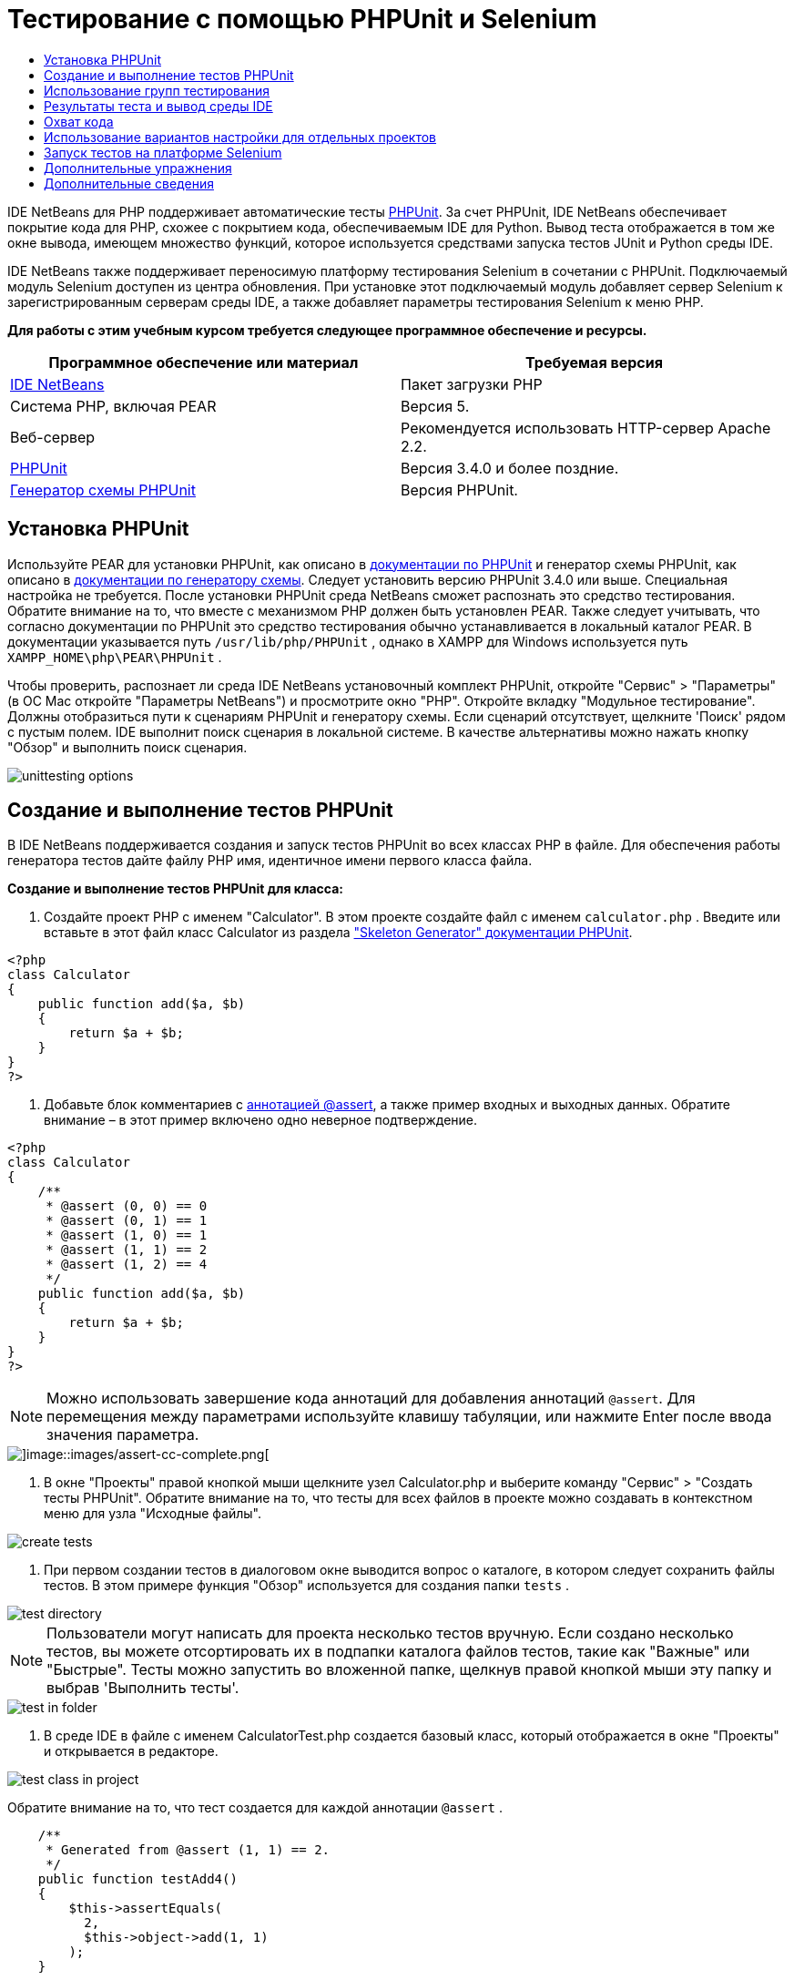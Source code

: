 // 
//     Licensed to the Apache Software Foundation (ASF) under one
//     or more contributor license agreements.  See the NOTICE file
//     distributed with this work for additional information
//     regarding copyright ownership.  The ASF licenses this file
//     to you under the Apache License, Version 2.0 (the
//     "License"); you may not use this file except in compliance
//     with the License.  You may obtain a copy of the License at
// 
//       http://www.apache.org/licenses/LICENSE-2.0
// 
//     Unless required by applicable law or agreed to in writing,
//     software distributed under the License is distributed on an
//     "AS IS" BASIS, WITHOUT WARRANTIES OR CONDITIONS OF ANY
//     KIND, either express or implied.  See the License for the
//     specific language governing permissions and limitations
//     under the License.
//

= Тестирование с помощью PHPUnit и Selenium
:jbake-type: tutorial
:jbake-tags: tutorials 
:markup-in-source: verbatim,quotes,macros
:jbake-status: published
:icons: font
:syntax: true
:source-highlighter: pygments
:toc: left
:toc-title:
:description: Тестирование с помощью PHPUnit и Selenium - Apache NetBeans
:keywords: Apache NetBeans, Tutorials, Тестирование с помощью PHPUnit и Selenium

IDE NetBeans для PHP поддерживает автоматические тесты link:http://www.phpunit.de[+PHPUnit+]. За счет PHPUnit, IDE NetBeans обеспечивает покрытие кода для PHP, схожее с покрытием кода, обеспечиваемым IDE для Python. Вывод теста отображается в том же окне вывода, имеющем множество функций, которое используется средствами запуска тестов JUnit и Python среды IDE.

IDE NetBeans также поддерживает переносимую платформу тестирования Selenium в сочетании с PHPUnit. Подключаемый модуль Selenium доступен из центра обновления. При установке этот подключаемый модуль добавляет сервер Selenium к зарегистрированным серверам среды IDE, а также добавляет параметры тестирования Selenium к меню PHP.

*Для работы с этим учебным курсом требуется следующее программное обеспечение и ресурсы.*

|===
|Программное обеспечение или материал |Требуемая версия 

|link:https://netbeans.org/downloads/index.html[+IDE NetBeans+] |Пакет загрузки PHP 

|Система PHP, включая PEAR |Версия 5. 

|Веб-сервер |Рекомендуется использовать HTTP-сервер Apache 2.2.
 

|link:http://www.phpunit.de[+PHPUnit+] |Версия 3.4.0 и более поздние. 

|link:http://www.phpunit.de/manual/current/en/skeleton-generator.html[+Генератор схемы PHPUnit+] |Версия PHPUnit. 
|===


[[installing-phpunit]]
== Установка PHPUnit

Используйте PEAR для установки PHPUnit, как описано в link:http://www.phpunit.de/manual/current/en/installation.html[+документации по PHPUnit+] и генератор схемы PHPUnit, как описано в link:http://www.phpunit.de/manual/current/en/skeleton-generator.html[+документации по генератору схемы+]. Следует установить версию PHPUnit 3.4.0 или выше. Специальная настройка не требуется. После установки PHPUnit среда NetBeans сможет распознать это средство тестирования. Обратите внимание на то, что вместе с механизмом PHP должен быть установлен PEAR. Также следует учитывать, что согласно документации по PHPUnit это средство тестирования обычно устанавливается в локальный каталог PEAR. В документации указывается путь  ``/usr/lib/php/PHPUnit`` , однако в XAMPP для Windows используется путь  ``XAMPP_HOME\php\PEAR\PHPUnit`` .

Чтобы проверить, распознает ли среда IDE NetBeans установочный комплект PHPUnit, откройте "Сервис" > "Параметры" (в ОС Mac откройте "Параметры NetBeans") и просмотрите окно "PHP". Откройте вкладку "Модульное тестирование". Должны отобразиться пути к сценариям PHPUnit и генератору схемы. Если сценарий отсутствует, щелкните 'Поиск' рядом с пустым полем. IDE выполнит поиск сценария в локальной системе. В качестве альтернативы можно нажать кнопку "Обзор" и выполнить поиск сценария.


image::images/unittesting-options.png[]


[[create-test]]
== Создание и выполнение тестов PHPUnit

В IDE NetBeans поддерживается создания и запуск тестов PHPUnit во всех классах PHP в файле. Для обеспечения работы генератора тестов дайте файлу PHP имя, идентичное имени первого класса файла.

*Создание и выполнение тестов PHPUnit для класса:*

1. Создайте проект PHP с именем "Calculator". В этом проекте создайте файл с именем  ``calculator.php`` . Введите или вставьте в этот файл класс Calculator из раздела link:http://www.phpunit.de/manual/current/en/skeleton-generator.html[+"Skeleton Generator" документации PHPUnit+].

[source,php]
----

<?php
class Calculator
{
    public function add($a, $b)
    {
        return $a + $b;
    }
}
?>
----


. Добавьте блок комментариев с link:http://sebastian-bergmann.de/archives/628-Improved-Skeleton-Generator-in-PHPUnit-3.html[+аннотацией @assert+], а также пример входных и выходных данных. Обратите внимание – в этот пример включено одно неверное подтверждение.

[source,php]
----

<?php
class Calculator
{
    /**
     * @assert (0, 0) == 0
     * @assert (0, 1) == 1
     * @assert (1, 0) == 1
     * @assert (1, 1) == 2
     * @assert (1, 2) == 4
     */
    public function add($a, $b)
    {
        return $a + $b;
    }
}
?>
----

NOTE:  Можно использовать завершение кода аннотаций для добавления аннотаций `@assert`. Для перемещения между параметрами используйте клавишу табуляции, или нажмите Enter после ввода значения параметра.


image::images/assert-cc.png[]image::images/assert-cc-complete.png[]



. В окне "Проекты" правой кнопкой мыши щелкните узел Calculator.php и выберите команду "Сервис" > "Создать тесты PHPUnit". Обратите внимание на то, что тесты для всех файлов в проекте можно создавать в контекстном меню для узла "Исходные файлы".


image::images/create-tests.png[]



. При первом создании тестов в диалоговом окне выводится вопрос о каталоге, в котором следует сохранить файлы тестов. В этом примере функция "Обзор" используется для создания папки  ``tests`` . 


image::images/test-directory.png[]

NOTE:  Пользователи могут написать для проекта несколько тестов вручную. Если создано несколько тестов, вы можете отсортировать их в подпапки каталога файлов тестов, такие как "Важные" или "Быстрые". Тесты можно запустить во вложенной папке, щелкнув правой кнопкой мыши эту папку и выбрав 'Выполнить тесты'.


image::images/test-in-folder.png[]



. В среде IDE в файле с именем CalculatorTest.php создается базовый класс, который отображается в окне "Проекты" и открывается в редакторе. 


image::images/test-class-in-project.png[]

Обратите внимание на то, что тест создается для каждой аннотации  ``@assert`` .


[source,php]
----

    /**
     * Generated from @assert (1, 1) == 2.
     */
    public function testAdd4()
    {
        $this->assertEquals(
          2,
          $this->object->add(1, 1)
        );
    }
----


. Можно выполнить тестирование отдельного файла или целого проекта. Для тестирования проекта щелкните правой кнопкой мыши родительский узел проекта и выберите команду "Тестировать" или нажмите сочетание клавиш ALT+F6. Для тестирования файла Calculator.php щелкните правой кнопкой узел файла и выберите 'Тестировать' или нажмите Ctrl-F6/⌘-F6. В этом примере существует только один класс в одном файле, так что результаты являются идентичными. Среда IDE выполняет тесты и отображает результаты в окне "Результаты теста". 


image::images/test-results-narrow.png[]

Более подробная текстовая версия результатов отображается в окне "Вывод".


image::images/test-result-output.png[]


== Использование групп тестирования

Можно выбрать, какие группы тестирования будут выполняться при запуске набора тестов. Например, некоторые тесты могут выполняться только в производственной среде, а другие — как в производственной среде, так и в среде разработки. Тесты первого вида вы поместите в группу  ``production`` , а второго — в группы  ``production``  и  ``development`` . При запуске набора тестов в среде разработки вы выбираете для выполнения только группу тестирования  ``development`` .

Необходимо активировать группы тестирования для проекта PHP до использования этих групп на каком-либо из файлов данного проекта.

Чтобы отметить тест в качестве части группы тестирования, добавьте к методу теста аннотацию  ``@group [group name]`` .

*Создание и выполнение групп тестирования.*

1. В окне "Проекты" правой кнопкой мыши щелкните узел "Калькулятор" и выберите "Свойства". Откроется раздел "Свойства проекта".
2. В разделе "Свойства проекта" выберите категорию PhpUnit. Выберите "Запрос групп тестирования перед выполнением тестов". Нажмите кнопку "ОК".

image::images/test-group-properties.png[]



. Откройте файл  ``CalculatorTest.php``  в редакторе.


. Для методов  ``testAdd`` ,  ``testAdd3``  и  ``testAdd5``  добавьте аннотацию  ``@group production`` .

image::images/production-group-annotation.png[]



. Для методов  ``testAdd2``  и  ``testAdd4``  добавьте аннотации  ``@group production``  и  ``@group development`` . image:images/production-development-group-code.png[]


. Правой кнопкой мыши щелкните узел  ``Calculator.php``  и выберите "Тестировать". Откроется диалоговое окно выбора групп тестирования для выполнения. Выберите "разработка" и нажмите клавишу "ОК". Среда IDE выполняет только те тесты, которые имеют аннотацию  ``@group development`` .

image::images/select-test-group.png[]

Дополнительные сведения о группах тестов PhpUnit в IDE NetBeans см. IDE NetBeans для публикации в блоге link:http://blogs.oracle.com/netbeansphp/entry/using_phpunit_test_groups[+Использование групп тестов единиц PHP+].


[[result-windows]]
== Результаты теста и вывод среды IDE

Результаты тестов PHPUnit отображаются в двух окнах среды IDE – "Результаты теста" и "Вывод". Окно "Результаты теста" имеет графическую панель и краткую текстовую панель. Окно "Вывод" предоставляет более подробную текстовую версию выходных данных. В этом разделе окна "Результаты теста" и "Вывод" рассматриваются более подробно.

В окне "Результаты теста" отображаются сведения о тестах со сбоями из следующих местоположений:

* Сообщения на панели пользовательского интерфейса, связанные с записью дерева для теста со сбоем
* Текст правой панели со ссылками на строки кода теста со сбоем
* Текст всплывающей подсказки, отображающийся при наведении курсора на тест со сбоем в панели пользовательского интерфейса


image::images/test-results-tooltip.png[]

На левой стороне окна "Результаты теста" расположены следующие кнопки:

* Повторное выполнение теста image:images/rerun-button.png[];
* Показать неуспешные тесты image:images/show-failed.png[]
* Показать успешные тесты image:images/show-passed.png[]
* Показать завершенные тесты, содержащие ошибки image:images/show-error.png[]
* Переход между отображением следующего результата теста image:images/next-test-button.png[] или предыдущего результата теста image:images/previous-test-button.png[].

В окне "Вывод" отображаются все выходные данные сценария PHPUnit. Использование этой функции целесообразно, если причину ошибки невозможно установить с помощью информации в окне "Результаты теста". Как и окно "Результаты теста", окно "Вывод" содержит ссылки на строку класса теста с ошибкой. Также включает в себя кнопки на левой стороне для повторного выполнения теста и для открытия окна параметров PHP.image:images/options-link-button.png[]


image::images/test-result-output.png[]


[[code-coverage]]
== Охват кода

IDE NetBeans для PHP обеспечивает покрытие кода вместе с поддержкой PHPUnit. (Среда IDE также предлагает покрытие кода для Python). Функция покрытия кода проверяет, все ли используемые методы покрываются тестами PHPUnit. В этом разделе мы увидим, как работает покрытие кода для существующего класса Calculator.

*Использование функции покрытия кода:*

1. Откройте Calculator.php и добавьте дубликат функции  ``add``  с именем  ``add2`` . При этом класс  ``Calculator``  должен выглядеть примерно таким образом:

[source,php]
----

<?php
class Calculator {
    /**
     * @assert (0, 0) == 0
     * @assert (0, 1) == 1
     * @assert (1, 0) == 1
     * @assert (1, 1) == 2
     * @assert (1, 2) == 4
     */
    public function add($a, $b) {
        return $a + $b;
    }

    public function add2($a, $b) {
        return $a + $b;
    }

}    
?>

----


. Щелкните узел проекта правой кнопкой мыши. В контекстном меню выберите команду "Охват кода" > "Сбор и отображения охвата кода". По умолчанию панель "Отобразить панель редактора" также выбрана. 

image::images/turn-on-code-coverage.png[]



. Панель покрытия кода теперь отображается в нижней части редактора. Поскольку тестирование покрытия кода еще не выполнялось, на панели редактора отображается значение покрытия, равное 0%. (Это значение также отображается при нажатии на кнопку "Очистить" для очистки результатов теста). 

image::images/editor-bar-before.png[]



. Выберите команду "Тестировать" для тестирования открытого файла или "Все тесты" для запуска всех тестов по проекту. Отобразится окно "Результаты теста". Кроме того, на панели "Покрытие кода" отобразится процент задействованных в тестах операторов исполняемого кода. Задействованный код в окне редактора выделяется зеленым цветом, а незадействованный код – красным цветом.

WARNING: При повторном создании файлов теста ПОСЛЕ добавления функции add2 тесты PHPUnit выполняться не будут. Причиной этого является то, что PHPUnit создает две конфликтующие функции testAdd2. Не разграничивайте функции добавляемыми в конце номерами, если планируете использовать PHPUnit для нескольких подобных функций. См. link:http://www.phpunit.de/ticket/701[+документацию по PHPUnit+].


image::images/editor-bar-after.png[]



. На панели редактора щелкните элемент "Отчет...". Отобразится отчет "Покрытие кода", в котором будут показаны результаты всех тестов, выполненных для проекта. Кнопки в отчете позволяют очищать результаты, повторно выполнять тесты или отключать покрытие кода (нажмите кнопку "Готово"). 

image::images/code-coverage-report.png[]



. Разработчик может добавить другой класс в проект, удалить и заново создать файлы теста, а также еще раз изучить отчет о покрытии кода. Будет показан новый класс. В следующем отчете класс  ``Calculator``  снова содержит функцию, не включенную в тесты. 

image::images/code-coverage-report2.png[]


[[project-specific-configurations]]
== Использование вариантов настройки для отдельных проектов

В среде IDE для проекта можно выбрать следующие особые варианты настройки:

* файл начальной загрузки;
* файл настройки в формате XML;
* набор тестов.
* Пользовательский сценарий PHPUnit

*Настройка конфигурации, связанной с проектом.*

1. Щелкните правой кнопкой мыши узел проекта или узел проекта "Файлы тестов", а затем выберите пункт меню "Свойства". В результате откроется диалоговое окно "Свойства".

image::images/project-ctxmenu.png[]



. Выберите в нем категорию "PHPUnit". Откроется диалоговое окно, в котором можно выбрать особый файл начальной загрузки, конфигурацию XML, сценарий PHPUnit или файл набора тестов.

image::images/proj-properties.png[]



. Пользователи, не знакомые со структурой начальной нагрузки или файлами конфигурации XML можно использовать IDE NetBeans для создания основы. Инструкции по использованию диалогового доступны при выборе 'Справка'. 

image::images/proj-properties-selected.png[]

_Вариант начальной загрузки_ требуется для проектов, в которых используется собственный загрузчик классов, например, посредством реализации магической функции  ``__autoload()`` . Вариант начальной загрузки используется также при необходимости включения файла, содержащего, например, глобальные константы, которые используются несколькими классами в проекте, в будущем.

_Файл XML настройки_ позволяет определить параметры, используемые в вызове из командной строки. В link:http://www.phpunit.de/manual/3.3/en/appendixes.configuration.html[+руководстве по PHPUnit+] имеется полное введение. С помощью файла XML настройки также можно определить параметры  ``php.ini``  и глобальные переменные для тестов. Параметр начальной загрузки может быть указан и в файле XML настройки.

Если установлен _особый набор тестов_, он запускается при каждом выборе пункта меню "Выполнить > Тестирование проекта". Это особенно удобно, если требуется запустить только подмножество всех тестов, либо если требуется использовать недавно реализованные функции PHPUnit, которые необходимо добавлять вручную, например источники данных. Следует отметить, что существует возможность создавать любое количество наборов тестов и запускать их по отдельности; для этого нужно щелкнуть файл в проводнике проектов и выбрать пункт меню "Выполнить". Во избежание недоразумений при использовании особого набора тестов выдается предупреждение. Это предупреждение выводится в окне "Результаты теста" и в окне вывода.

_Пользовательский сценарий PHPUnit _ можно использовать для проекта, вместо сценария по умолчанию, выбранного в 'Сервис' > 'Параметры'. Пользовательский сценарий PHPUnit может включать в себя любые переключатели командной строки, описанные в link:http://www.phpunit.de/manual/3.7/en/textui.html[+руководстве по PHPUnit+].

 


[[selenium]]
== Запуск тестов на платформе Selenium

Selenium – это переносимая платформа тестирования программного обеспечения для веб-приложений. Тесты могут быть созданы в виде таблиц HTML или написаны с помощью различных популярных языков программирования. Тесты запускаются напрямую в большинстве современных браузеров. Selenium может развертываться в системах Windows, Linux и Macintosh. Дополнительные сведения приведены на link:http://docs.seleniumhq.org[+веб-сайте Selenium+].

В IDE NetBeans имеется подключаемый модуль, включающий сервер Selenium. Этот подключаемый модуль позволяет выполнять тесты Selenium в PHP, веб-приложениях или проектах Maven. Чтобы запустить тесты Selenium в PHP, следует установить пакет Testing Selenium в системе PHP.

*Запуск тестов Selenium в PHP:*

1. Откройте командную строку и запустите команду  ``pear install Testing_Selenium-beta`` .  `` PHP_HOME/php/PEAR``  должен быть добавлен к пути. Если команда выполнена успешно, то командная строка отобразит текст  ``install ok: channel://pear.php.net/Testing_Selenium-0.4.3`` .
2. В среде IDE откройте меню "Сервис" > "Подключаемые модули" и установите модуль Selenium для PHP.
3. В окне "Проекты" правой кнопкой мыши щелкните узел проекта для проекта Calculator. Выберите команду "Создать" > "Прочие". Откроется мастер создания файла. Выберите параметр "Selenium" и нажмите кнопку "Далее". 

image::images/new-selenium.png[]



. При первом создании теста Selenium будет открыто диалоговое окно, позволяющее установить каталог для файлов теста Selenium. Этот каталог должен отличаться от каталога файлов теста PHPUnit. В противном случае тесты Selenium будут запускаться при каждом запуске модульных тестов. Запуск функциональных тестов вида Selenium обычно занимает больше времени, чем запуск модульных тестов, поэтому их совместный запуск с модульными тестами скорее всего нежелателен.


. Примите параметры по умолчанию на странице "Имя и местоположение" и нажмите кнопку "Готово". Новый файл теста Selenium откроется в редакторе и появится в окне "Проекты". 

image::images/selenium-test-in-project.png[]



. Элемент "Выполнить тесты Selenium" добавлен в контекстное меню проекта. Щелкните этот элемент, и результаты теста Selenium отобразятся в окне "Результаты теста", как и для тестов PHPUnit.


[[more-exercises]]
== Дополнительные упражнения

Ниже приведены дополнительные мысли для исследования:

* Добавьте второй класс к Calculator.php, такой как класс  ``Calculator2`` , выполняющий умножение $a на $b. Удаление и восстановление тестов.
* При работе с link:./wish-list-tutorial-main-page.html[+учебным курсом по созданию приложения CRUD+], состоящего из нескольких частей, создайте тест Selenium для итогового проекта.
link:/about/contact_form.html?to=3&subject=Feedback:PHPUnit and Selenium on NB 6.7[+Отправить отзыв по этому учебному курсу+]


Для отправки комментариев и предложений, получения поддержки и новостей о последних разработках, связанных с PHP IDE NetBeans link:../../../community/lists/top.html[+присоединяйтесь к списку рассылки users@php.netbeans.org+]. Зеркало этого списка находится на link:http://forums.netbeans.org/[+форумах IDE NetBeans+].


== Дополнительные сведения

Дополнительные сведения о тестировании PHP в IDE NetBeans см. в следующих ресурсах:

* link:http://blogs.oracle.com/netbeansphp/entry/phpunit_support_added[+Блог среды NetBeans для PHP: добавлена поддержка PHPUnit+]
* link:http://blogs.oracle.com/netbeansphp/entry/ui_for_phpunit_support[+Блог среды NetBeans для PHP: поддержка пользовательского интерфейса для PHPUnit+]
* link:http://blogs.oracle.com/netbeansphp/entry/code_coverage_for_php_why[+Блог среды NetBeans для PHP: покрытие кода для PHP – почему нет?+]
* link:http://blogs.oracle.com/netbeansphp/entry/recent_improvements_in_phpunit_support[+Блог NetBeans для PHP: последние усовершенствования поддержки PHPUnit+]
* link:http://wiki.netbeans.org/SeleniumPluginPHP[+Wiki IDE NetBeans: подключаемый модуль для PHP+]
* link:./debugging.html[+Отладка исходного кода PHP в IDE NetBeans+]

link:../../trails/php.html[+Возврат к учебной карте PHP+]

